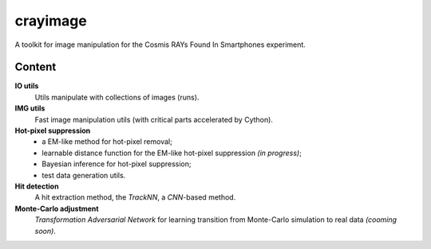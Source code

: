 =========
crayimage
=========

A toolkit for image manipulation for the Cosmis RAYs Found In Smartphones experiment.

Content
-------

**IO utils**
  Utils manipulate with collections of images (runs).

**IMG utils**
  Fast image manipulation utils (with critical parts accelerated by Cython).

**Hot-pixel suppression**
  - a EM-like method for hot-pixel removal;
  - learnable distance function for the EM-like hot-pixel suppression *(in progress)*;
  - Bayesian inference for hot-pixel suppression;
  - test data generation utils.

**Hit detection**
  A hit extraction method, the `TrackNN`, a `CNN`-based method.

**Monte-Carlo adjustment**
  `Transformation Adversarial Network` for learning transition from Monte-Carlo simulation to real data *(cooming soon)*.
